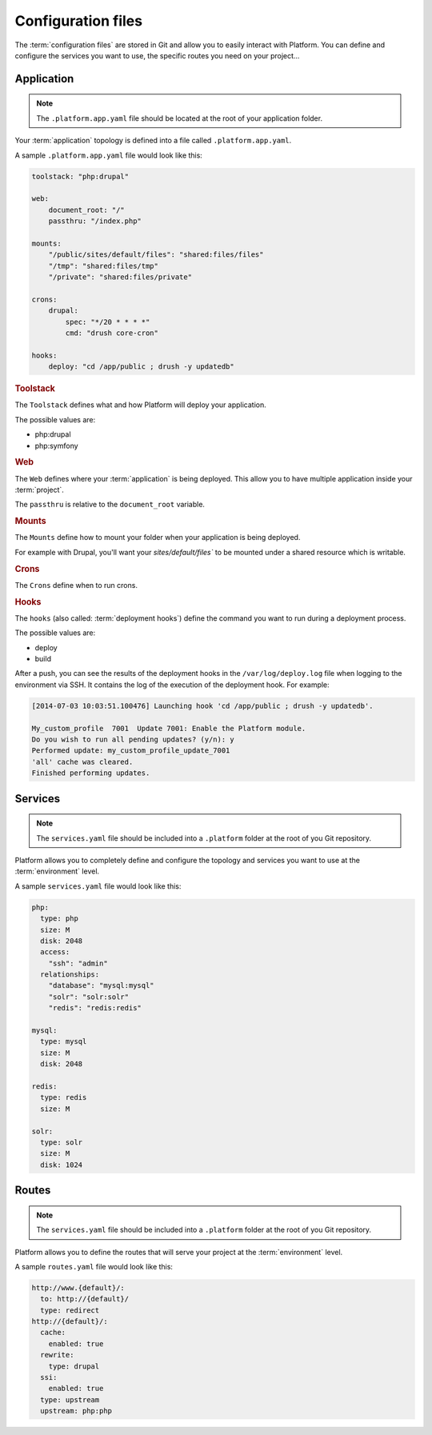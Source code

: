 .. _configuration_files:

Configuration files
===================

The :term:`configuration files` are stored in Git and allow you to easily interact with Platform. You can define and configure the services you want to use, the specific routes you need on your project...

Application
-----------

.. note::
  The ``.platform.app.yaml`` file should be located at the root of your application folder.

Your :term:`application` topology is defined into a file called ``.platform.app.yaml``.

A sample ``.platform.app.yaml`` file would look like this:

.. code-block::
    console

    toolstack: "php:drupal"

    web:
        document_root: "/"
        passthru: "/index.php"

    mounts:
        "/public/sites/default/files": "shared:files/files"
        "/tmp": "shared:files/tmp"
        "/private": "shared:files/private"

    crons:
        drupal:
            spec: "*/20 * * * *"
            cmd: "drush core-cron"

    hooks:
        deploy: "cd /app/public ; drush -y updatedb"

.. rubric:: Toolstack

The ``Toolstack`` defines what and how Platform will deploy your application.

The possible values are:

* php:drupal
* php:symfony

.. rubric:: Web

The ``Web`` defines where your :term:`application` is being deployed. This allow you to have multiple application inside your :term:`project`.

The ``passthru`` is relative to the ``document_root`` variable.

.. rubric:: Mounts

The ``Mounts`` define how to mount your folder when your application is being deployed. 

For example with Drupal, you'll want your `sites/default/files`` to be mounted under a shared resource which is writable.

.. rubric:: Crons

The ``Crons`` define when to run crons. 

.. _deployment_hooks:

.. rubric:: Hooks

The ``hooks`` (also called: :term:`deployment hooks`) define the command you want to run during a deployment process.

The possible values are:

* deploy
* build

After a push, you can see the results of the deployment hooks in the ``/var/log/deploy.log`` file when logging to the environment via SSH. It contains the log of the execution of the deployment hook. For example:

.. code-block::
    console

    [2014-07-03 10:03:51.100476] Launching hook 'cd /app/public ; drush -y updatedb'.

    My_custom_profile  7001  Update 7001: Enable the Platform module.
    Do you wish to run all pending updates? (y/n): y
    Performed update: my_custom_profile_update_7001
    'all' cache was cleared.
    Finished performing updates.

Services
--------

.. note::
  The ``services.yaml`` file should be included into a ``.platform`` folder at the root of you Git repository.

Platform allows you to completely define and configure the topology and services you want to use at the :term:`environment` level.

A sample ``services.yaml`` file would look like this:

.. code-block::
    console

    php:
      type: php
      size: M
      disk: 2048
      access:
        "ssh": "admin"
      relationships:
        "database": "mysql:mysql"
        "solr": "solr:solr"
        "redis": "redis:redis"

    mysql:
      type: mysql
      size: M
      disk: 2048

    redis:
      type: redis
      size: M
      
    solr:
      type: solr
      size: M
      disk: 1024

Routes
------

.. note::
  The ``services.yaml`` file should be included into a ``.platform`` folder at the root of you Git repository.

Platform allows you to define the routes that will serve your project at the :term:`environment` level.

A sample ``routes.yaml`` file would look like this:

.. code-block::
    console

    http://www.{default}/:
      to: http://{default}/
      type: redirect
    http://{default}/:
      cache:
        enabled: true
      rewrite:
        type: drupal
      ssi:
        enabled: true
      type: upstream
      upstream: php:php
